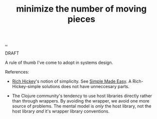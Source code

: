 :PROPERTIES:
:ID: 79498331-5aa8-4282-ad1e-15e7ca755fbb
:END:
#+TITLE: minimize the number of moving pieces

[[file:..][..]]

DRAFT

A rule of thumb I've come to adopt in systems design.

References:

- [[id:a172782b-bceb-4b44-afdf-7a2348d02970][Rich Hickey]]'s notion of simplicity.
  See [[id:3eb092bf-b847-4686-b250-fca303022782][Simple Made Easy]].
  A Rich-Hickey-simple solutions does not have unneccesary parts.

- The Clojure community's tendency to use host libraries directly rather than through wrappers.
  By avoiding the wrapper, we avoid one more source of problems.
  The mental model is /only/ the host library, not the host library /and/ it's wrapper library conventions.
